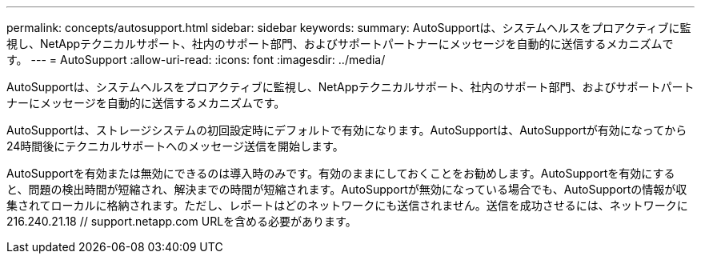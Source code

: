 ---
permalink: concepts/autosupport.html 
sidebar: sidebar 
keywords:  
summary: AutoSupportは、システムヘルスをプロアクティブに監視し、NetAppテクニカルサポート、社内のサポート部門、およびサポートパートナーにメッセージを自動的に送信するメカニズムです。 
---
= AutoSupport
:allow-uri-read: 
:icons: font
:imagesdir: ../media/


[role="lead"]
AutoSupportは、システムヘルスをプロアクティブに監視し、NetAppテクニカルサポート、社内のサポート部門、およびサポートパートナーにメッセージを自動的に送信するメカニズムです。

AutoSupportは、ストレージシステムの初回設定時にデフォルトで有効になります。AutoSupportは、AutoSupportが有効になってから24時間後にテクニカルサポートへのメッセージ送信を開始します。

AutoSupportを有効または無効にできるのは導入時のみです。有効のままにしておくことをお勧めします。AutoSupportを有効にすると、問題の検出時間が短縮され、解決までの時間が短縮されます。AutoSupportが無効になっている場合でも、AutoSupportの情報が収集されてローカルに格納されます。ただし、レポートはどのネットワークにも送信されません。送信を成功させるには、ネットワークに216.240.21.18 // support.netapp.com URLを含める必要があります。
